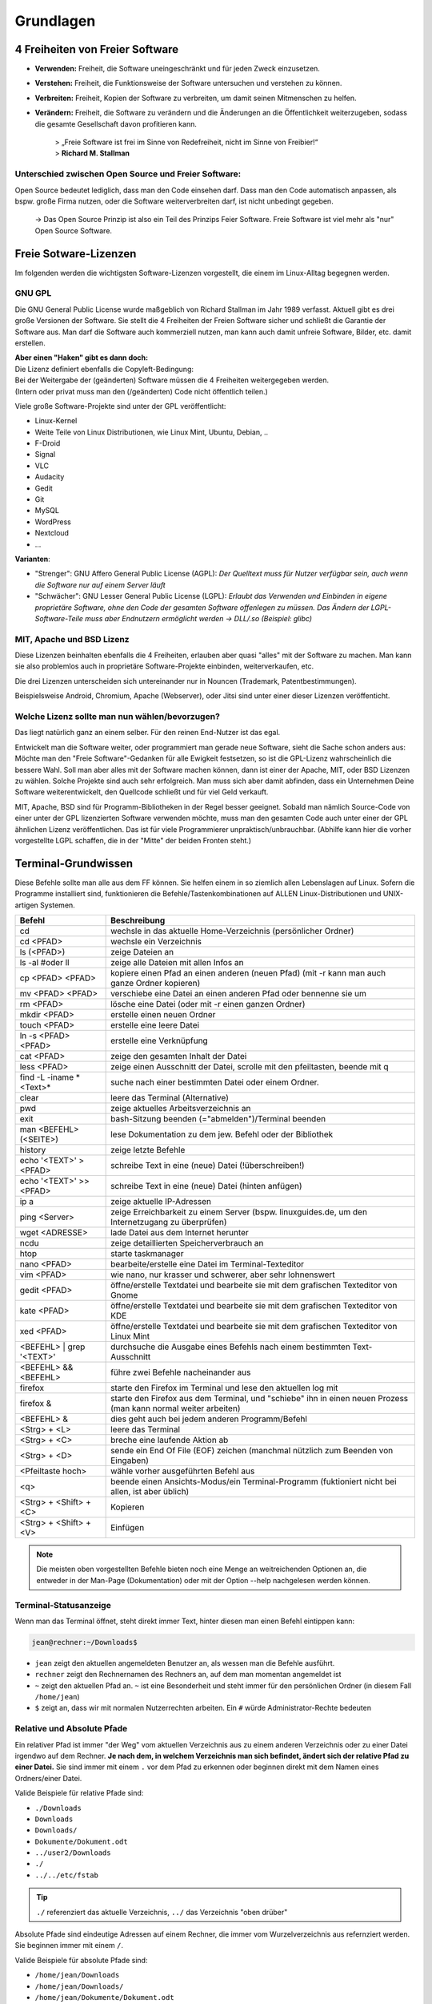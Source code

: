Grundlagen
==========


4 Freiheiten von Freier Software
--------------------------------
- **Verwenden:** Freiheit, die Software uneingeschränkt und für jeden Zweck einzusetzen.
- **Verstehen:** Freiheit, die Funktionsweise der Software untersuchen und verstehen zu können.
- **Verbreiten:** Freiheit, Kopien der Software zu verbreiten, um damit seinen Mitmenschen zu helfen.
- **Verändern:** Freiheit, die Software zu verändern und die Änderungen an die Öffentlichkeit weiterzugeben, sodass die gesamte Gesellschaft davon profitieren kann. 


      | > „Freie Software ist frei im Sinne von Redefreiheit, nicht im Sinne von Freibier!“ 
      | > **Richard M. Stallman**


Unterschied zwischen Open Source und Freier Software:
^^^^^^^^^^^^^^^^^^^^^^^^^^^^^^^^^^^^^^^^^^^^^^^^^^^^^
Open Source bedeutet lediglich, dass man den Code einsehen darf.
Dass man den Code automatisch anpassen, als bspw. große Firma nutzen, oder die Software weiterverbreiten darf, ist nicht unbedingt gegeben.

      -> Das Open Source Prinzip ist also ein Teil des Prinzips Feier Software. Freie Software ist viel mehr als "nur" Open Source Software.



Freie Sotware-Lizenzen
----------------------
Im folgenden werden die wichtigsten Software-Lizenzen vorgestellt, die einem im Linux-Alltag begegnen werden.

GNU GPL
^^^^^^^
Die GNU General Public License wurde maßgeblich von Richard Stallman im Jahr 1989 verfasst. Aktuell gibt es drei große Versionen der Software.
Sie stellt die 4 Freiheiten der Freien Software sicher und schließt die Garantie der Software aus.
Man darf die Software auch kommerziell nutzen, man kann auch damit unfreie Software, Bilder, etc. damit erstellen.

| **Aber einen "Haken" gibt es dann doch:**
| Die Lizenz definiert ebenfalls die Copyleft-Bedingung: 
| Bei der Weitergabe der (geänderten) Software müssen die 4 Freiheiten weitergegeben werden. 
| (Intern oder privat muss man den (/geänderten) Code nicht öffentlich teilen.)

Viele große Software-Projekte sind unter der GPL veröffentlicht:

- Linux-Kernel
- Weite Teile von Linux Distributionen, wie Linux Mint, Ubuntu, Debian, ..
- F-Droid
- Signal
- VLC
- Audacity
- Gedit
- Git
- MySQL
- WordPress
- Nextcloud
- ...

**Varianten**:

- "Strenger": GNU Affero General Public License (AGPL): *Der Quelltext muss für Nutzer verfügbar sein, auch wenn die Software nur auf einem Server läuft*
- "Schwächer": GNU Lesser General Public License (LGPL): *Erlaubt das Verwenden und Einbinden in eigene proprietäre Software, ohne den Code der gesamten Software offenlegen zu müssen. Das Ändern der LGPL-Software-Teile muss aber Endnutzern ermöglicht werden -> DLL/.so (Beispiel: glibc)*

MIT, Apache und BSD Lizenz
^^^^^^^^^^^^^^^^^^^^^^^^^^
Diese Lizenzen beinhalten ebenfalls die 4 Freiheiten, erlauben aber quasi "alles" mit der Software zu machen.
Man kann sie also problemlos auch in proprietäre Software-Projekte einbinden, weiterverkaufen, etc.

Die drei Lizenzen unterscheiden sich untereinander nur in Nouncen (Trademark, Patentbestimmungen).

Beispielsweise Android, Chromium, Apache (Webserver), oder Jitsi sind unter einer dieser Lizenzen veröffenticht.

Welche Lizenz sollte man nun wählen/bevorzugen?
^^^^^^^^^^^^^^^^^^^^^^^^^^^^^^^^^^^^^^^^^^^^^^^
Das liegt natürlich ganz an einem selber. Für den reinen End-Nutzer ist das egal. 

Entwickelt man die Software weiter, oder programmiert man gerade neue Software, sieht die Sache schon anders aus:
Möchte man den "Freie Software"-Gedanken für alle Ewigkeit festsetzen, so ist die GPL-Lizenz wahrscheinlich die bessere Wahl.
Soll man aber alles mit der Software machen können, dann ist einer der Apache, MIT, oder BSD Lizenzen zu wählen. 
Solche Projekte sind auch sehr erfolgreich. Man muss sich aber damit abfinden, 
dass ein Unternehmen Deine Software weiterentwickelt, den Quellcode schließt und für viel Geld verkauft.

MIT, Apache, BSD sind für Programm-Bibliotheken in der Regel besser geeignet. 
Sobald man nämlich Source-Code von einer unter der GPL lizenzierten Software verwenden möchte, muss man den gesamten Code auch unter einer der GPL ähnlichen Lizenz veröffentlichen. 
Das ist für viele Programmierer unpraktisch/unbrauchbar. (Abhilfe kann hier die vorher vorgestellte LGPL schaffen, die in der "Mitte" der beiden Fronten steht.)


Terminal-Grundwissen
--------------------
Diese Befehle sollte man alle aus dem FF können. 
Sie helfen einem in so ziemlich allen Lebenslagen auf Linux.
Sofern die Programme installiert sind, funktionieren die Befehle/Tastenkombinationen auf ALLEN Linux-Distributionen und UNIX-artigen Systemen.

========================== ================================================================================================================
   **Befehl**                 **Beschreibung**
-------------------------- ----------------------------------------------------------------------------------------------------------------
cd                         wechsle in das aktuelle Home-Verzeichnis (persönlicher Ordner)
cd <PFAD>                  wechsle ein Verzeichnis
ls (<PFAD>)                zeige Dateien an
ls -al #oder ll            zeige alle Dateien mit allen Infos an
cp <PFAD> <PFAD>           kopiere einen Pfad an einen anderen (neuen Pfad)  (mit -r kann man auch ganze Ordner kopieren)
mv <PFAD> <PFAD>           verschiebe eine Datei an einen anderen Pfad oder bennenne sie um
rm <PFAD>                  lösche eine Datei (oder mit -r einen ganzen Ordner)
mkdir <PFAD>               erstelle einen neuen Ordner
touch <PFAD>               erstelle eine leere Datei
ln -s <PFAD> <PFAD>        erstelle eine Verknüpfung
cat <PFAD>                 zeige den gesamten Inhalt der Datei
less <PFAD>                zeige einen Ausschnitt der Datei, scrolle mit den pfeiltasten, beende mit q
find -L -iname \*<Text>\*  suche nach einer bestimmten Datei oder einem Ordner.

clear                      leere das Terminal (Alternative)
pwd                        zeige aktuelles Arbeitsverzeichnis an
exit                       bash-Sitzung beenden (="abmelden")/Terminal beenden
man <BEFEHL> (<SEITE>)     lese Dokumentation zu dem jew. Befehl oder der Bibliothek
history                    zeige letzte Befehle
echo '<TEXT>' > <PFAD>     schreibe Text in eine (neue) Datei (!überschreiben!)
echo '<TEXT>' >> <PFAD>    schreibe Text in eine (neue) Datei (hinten anfügen)
ip a                       zeige aktuelle IP-Adressen
ping <Server>              zeige Erreichbarkeit zu einem Server (bspw. linuxguides.de, um den Internetzugang zu überprüfen)
wget <ADRESSE>             lade Datei aus dem Internet herunter
ncdu                       zeige detaillierten Speicherverbrauch an 
htop                       starte taskmanager
nano <PFAD>                bearbeite/erstelle eine Datei im Terminal-Texteditor
vim <PFAD>                 wie nano, nur krasser und schwerer, aber sehr lohnenswert
gedit <PFAD>               öffne/erstelle Textdatei und bearbeite sie mit dem grafischen Texteditor von Gnome
kate <PFAD>                öffne/erstelle Textdatei und bearbeite sie mit dem grafischen Texteditor von KDE
xed <PFAD>                 öffne/erstelle Textdatei und bearbeite sie mit dem grafischen Texteditor von Linux Mint
<BEFEHL> | grep '<TEXT>'   durchsuche die Ausgabe eines Befehls nach einem bestimmten Text-Ausschnitt
<BEFEHL> && <BEFEHL>       führe zwei Befehle nacheinander aus
firefox                    starte den Firefox im Terminal und lese den aktuellen log mit
firefox &                  starte den Firefox aus dem Terminal, und "schiebe" ihn in einen neuen Prozess (man kann normal weiter arbeiten)
<BEFEHL> &                 dies geht auch bei jedem anderen Programm/Befehl

<Strg> + <L>               leere das Terminal
<Strg> + <C>               breche eine laufende Aktion ab
<Strg> + <D>               sende ein End Of File (EOF) zeichen (manchmal nützlich zum Beenden von Eingaben)
<Pfeiltaste hoch>          wähle vorher ausgeführten Befehl aus
<q>                        beende einen Ansichts-Modus/ein Terminal-Programm (fuktioniert nicht bei allen, ist aber üblich)
<Strg> + <Shift> + <C>     Kopieren
<Strg> + <Shift> + <V>     Einfügen
========================== ================================================================================================================

.. note:: 
   Die meisten oben vorgestellten Befehle bieten noch eine Menge an weitreichenden Optionen an, 
   die entweder in der Man-Page (Dokumentation) oder mit der Option --help nachgelesen werden können.

Terminal-Statusanzeige
^^^^^^^^^^^^^^^^^^^^^^
Wenn man das Terminal öffnet, steht direkt immer Text, hinter diesen man einen Befehl eintippen kann:

.. code-block:: console

   jean@rechner:~/Downloads$

- ``jean`` zeigt den aktuellen angemeldeten Benutzer an, als wessen man die Befehle ausführt.
- ``rechner`` zeigt den Rechnernamen des Rechners an, auf dem man momentan angemeldet ist
- ``~`` zeigt den aktuellen Pfad an. ``~`` ist eine Besonderheit und steht immer für den persönlichen Ordner (in diesem Fall ``/home/jean``)
- ``$`` zeigt an, dass wir mit normalen Nutzerrechten arbeiten. Ein ``#`` würde Administrator-Rechte bedeuten

Relative und Absolute Pfade
^^^^^^^^^^^^^^^^^^^^^^^^^^^
Ein relativer Pfad ist immer "der Weg" vom aktuellen Verzeichnis aus zu einem anderen Verzeichnis oder zu einer Datei irgendwo auf dem Rechner.
**Je nach dem, in welchem Verzeichnis man sich befindet, ändert sich der relative Pfad zu einer Datei.**
Sie sind immer mit einem ``.`` vor dem Pfad zu erkennen oder beginnen direkt mit dem Namen eines Ordners/einer Datei.

Valide Beispiele für relative Pfade sind:

- ``./Downloads``
- ``Downloads``
- ``Downloads/``
- ``Dokumente/Dokument.odt``
- ``../user2/Downloads``
- ``./``
- ``../../etc/fstab``

.. tip:: 
   ``./`` referenziert das aktuelle Verzeichnis, ``../`` das Verzeichnis "oben drüber"

Absolute Pfade sind eindeutige Adressen auf einem Rechner, die immer vom Wurzelverzeichnis aus refernziert werden. Sie beginnen immer mit einem ``/``.

Valide Beispiele für absolute Pfade sind:

- ``/home/jean/Downloads``
- ``/home/jean/Downloads/``
- ``/home/jean/Dokumente/Dokument.odt``
- ``/home/user2/Downloads/``
- ``/home/jean/``
- ``/etc/fstab``


Administrator-Rechte
^^^^^^^^^^^^^^^^^^^^
Administrator-Rechte kann man mit ``sudo`` vor einem Befehl bekommen.
Möchte man sich im Terminal als Administrator "anmelden" und alle weiteren Befehle mit dem Terminal ausführen, 
kann man das abhängig von der Distribution mit ``sudo -i``, ``su -`` oder ``su root`` erreichen.

Text-Editor vim
^^^^^^^^^^^^^^^
Es kann sehr hilfreich sein, Dateien direkt im Terminal zu bearbeiten. 
Alleine für vim kann man einen kompletten Kurs anbieten.
Die nachfolgende Tabelle soll die wichtigsten Befehle zeigen.

============================= ======================================================
 **Befehl**                   **Beschreibung**
----------------------------- ------------------------------------------------------
i                             Einfügen-Modus
Esc                           Kommando-Modus
:w (<DATEINAME>)              Speichern (unter)
:q                            Beenden
:wq                           Speichern & Beenden
:q!                           Beenden ohne zu Speichern
:set <ZEILEN-NUMMER>          Gehe zu Zeile
u                             Zurück/Rückgängig
<STRG> <R>                    Vorwärts
/<SUCHWORT>                   Starte Suche
  n                           Springe zu nächstem Suchergebns
  N                           Springe zum letzten Suchergbnis
:%s/<SUCHE>/<ERSETZEN>        Suche und Ersetze alle Vorkommnisse
:%s/<SUCHE>/<ERSETZEN>/c      Suche und Ersetze (mit Fragen)
(<ZAHL>) yy                   Kopiere (eine gewisse Anzahl an) Zeilen
(<ZAHL>) dd                   Lösche (eine gewisse Anzahl an) Zeilen
p                             Einfügen
============================= ======================================================

.. tip:: 
   Für Dich zu kompliziert? Nutze nano, der ist viel einfacher.
   Mit <Strg> + <O> speichert man ab, mit <Strg> + <X> beendet man den Text-Editor.
